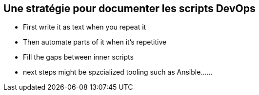 == Une stratégie pour documenter les scripts DevOps

[.notes]
--
* First write it as text when you repeat it
* Then automate parts of it when it's repetitive
* Fill the gaps between inner scripts
* next steps might be spzcialized tooling such as Ansible......
--